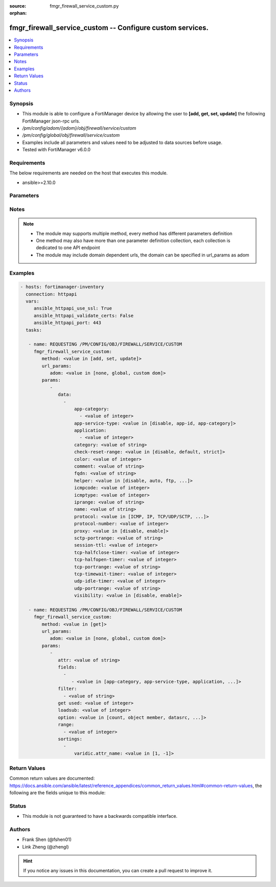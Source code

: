 :source: fmgr_firewall_service_custom.py

:orphan:

.. _fmgr_firewall_service_custom:

fmgr_firewall_service_custom -- Configure custom services.
++++++++++++++++++++++++++++++++++++++++++++++++++++++++++

.. versionadded:: 2.10

.. contents::
   :local:
   :depth: 1


Synopsis
--------

- This module is able to configure a FortiManager device by allowing the user to **[add, get, set, update]** the following FortiManager json-rpc urls.
- `/pm/config/adom/{adom}/obj/firewall/service/custom`
- `/pm/config/global/obj/firewall/service/custom`
- Examples include all parameters and values need to be adjusted to data sources before usage.
- Tested with FortiManager v6.0.0


Requirements
------------
The below requirements are needed on the host that executes this module.

- ansible>=2.10.0



Parameters
----------

.. raw:: html

 <ul>
 <li><span class="li-head">url_params</span> - parameters in url path <span class="li-normal">type: dict</span> <span class="li-required">required: true</span></li>
 <ul class="ul-self">
 <li><span class="li-head">adom</span> - the domain prefix <span class="li-normal">type: str</span> <span class="li-normal"> choices: none, global, custom dom</span></li>
 </ul>
 <li><span class="li-head">parameters for method: [add, set, update]</span> - Configure custom services.</li>
 <ul class="ul-self">
 <li><span class="li-head">data</span> - No description for the parameter <span class="li-normal">type: array</span> <ul class="ul-self">
 <li><span class="li-head">app-category</span> - No description for the parameter <span class="li-normal">type: array</span> <ul class="ul-self">
 <li><span class="li-head">{no-name}</span> - No description for the parameter <span class="li-normal">type: int</span> </li>
 </ul>
 <li><span class="li-head">app-service-type</span> - Application service type. <span class="li-normal">type: str</span>  <span class="li-normal">choices: [disable, app-id, app-category]</span> </li>
 <li><span class="li-head">application</span> - No description for the parameter <span class="li-normal">type: array</span> <ul class="ul-self">
 <li><span class="li-head">{no-name}</span> - No description for the parameter <span class="li-normal">type: int</span> </li>
 </ul>
 <li><span class="li-head">category</span> - Service category. <span class="li-normal">type: str</span> </li>
 <li><span class="li-head">check-reset-range</span> - Configure the type of ICMP error message verification. <span class="li-normal">type: str</span>  <span class="li-normal">choices: [disable, default, strict]</span> </li>
 <li><span class="li-head">color</span> - Color of icon on the GUI. <span class="li-normal">type: int</span> </li>
 <li><span class="li-head">comment</span> - No description for the parameter <span class="li-normal">type: str</span> </li>
 <li><span class="li-head">fqdn</span> - Fully qualified domain name. <span class="li-normal">type: str</span> </li>
 <li><span class="li-head">helper</span> - Helper name. <span class="li-normal">type: str</span>  <span class="li-normal">choices: [disable, auto, ftp, tftp, ras, h323, tns, mms, sip, pptp, rtsp, dns-udp, dns-tcp, pmap, rsh, dcerpc, mgcp, gtp-c, gtp-u, gtp-b]</span> </li>
 <li><span class="li-head">icmpcode</span> - ICMP code. <span class="li-normal">type: int</span> </li>
 <li><span class="li-head">icmptype</span> - ICMP type. <span class="li-normal">type: int</span> </li>
 <li><span class="li-head">iprange</span> - Start and end of the IP range associated with service. <span class="li-normal">type: str</span> </li>
 <li><span class="li-head">name</span> - Custom service name. <span class="li-normal">type: str</span> </li>
 <li><span class="li-head">protocol</span> - Protocol type based on IANA numbers. <span class="li-normal">type: str</span>  <span class="li-normal">choices: [ICMP, IP, TCP/UDP/SCTP, ICMP6, HTTP, FTP, CONNECT, SOCKS, ALL, SOCKS-TCP, SOCKS-UDP]</span> </li>
 <li><span class="li-head">protocol-number</span> - IP protocol number. <span class="li-normal">type: int</span> </li>
 <li><span class="li-head">proxy</span> - Enable/disable web proxy service. <span class="li-normal">type: str</span>  <span class="li-normal">choices: [disable, enable]</span> </li>
 <li><span class="li-head">sctp-portrange</span> - Multiple SCTP port ranges. <span class="li-normal">type: str</span> </li>
 <li><span class="li-head">session-ttl</span> - Session TTL (300 - 604800, 0 = default). <span class="li-normal">type: int</span> </li>
 <li><span class="li-head">tcp-halfclose-timer</span> - Wait time to close a TCP session waiting for an unanswered FIN packet (1 - 86400 sec, 0 = default). <span class="li-normal">type: int</span> </li>
 <li><span class="li-head">tcp-halfopen-timer</span> - Wait time to close a TCP session waiting for an unanswered open session packet (1 - 86400 sec, 0 = default). <span class="li-normal">type: int</span> </li>
 <li><span class="li-head">tcp-portrange</span> - Multiple TCP port ranges. <span class="li-normal">type: str</span> </li>
 <li><span class="li-head">tcp-timewait-timer</span> - Set the length of the TCP TIME-WAIT state in seconds (1 - 300 sec, 0 = default). <span class="li-normal">type: int</span> </li>
 <li><span class="li-head">udp-idle-timer</span> - UDP half close timeout (0 - 86400 sec, 0 = default). <span class="li-normal">type: int</span> </li>
 <li><span class="li-head">udp-portrange</span> - Multiple UDP port ranges. <span class="li-normal">type: str</span> </li>
 <li><span class="li-head">visibility</span> - Enable/disable the visibility of the service on the GUI. <span class="li-normal">type: str</span>  <span class="li-normal">choices: [disable, enable]</span> </li>
 </ul>
 </ul>
 <li><span class="li-head">parameters for method: [get]</span> - Configure custom services.</li>
 <ul class="ul-self">
 <li><span class="li-head">attr</span> - The name of the attribute to retrieve its datasource. <span class="li-normal">type: str</span> </li>
 <li><span class="li-head">fields</span> - No description for the parameter <span class="li-normal">type: array</span> <ul class="ul-self">
 <li><span class="li-head">{no-name}</span> - No description for the parameter <span class="li-normal">type: array</span> <ul class="ul-self">
 <li><span class="li-head">{no-name}</span> - No description for the parameter <span class="li-normal">type: str</span>  <span class="li-normal">choices: [app-category, app-service-type, application, category, check-reset-range, color, fqdn, helper, icmpcode, icmptype, iprange, name, protocol, protocol-number, proxy, sctp-portrange, session-ttl, tcp-halfclose-timer, tcp-halfopen-timer, tcp-portrange, tcp-timewait-timer, udp-idle-timer, udp-portrange, visibility]</span> </li>
 </ul>
 </ul>
 <li><span class="li-head">filter</span> - No description for the parameter <span class="li-normal">type: array</span> <ul class="ul-self">
 <li><span class="li-head">{no-name}</span> - No description for the parameter <span class="li-normal">type: str</span> </li>
 </ul>
 <li><span class="li-head">get used</span> - No description for the parameter <span class="li-normal">type: int</span> </li>
 <li><span class="li-head">loadsub</span> - Enable or disable the return of any sub-objects. <span class="li-normal">type: int</span> </li>
 <li><span class="li-head">option</span> - Set fetch option for the request. <span class="li-normal">type: str</span>  <span class="li-normal">choices: [count, object member, datasrc, get reserved, syntax]</span> </li>
 <li><span class="li-head">range</span> - No description for the parameter <span class="li-normal">type: array</span> <ul class="ul-self">
 <li><span class="li-head">{no-name}</span> - No description for the parameter <span class="li-normal">type: int</span> </li>
 </ul>
 <li><span class="li-head">sortings</span> - No description for the parameter <span class="li-normal">type: array</span> <ul class="ul-self">
 <li><span class="li-head">{attr_name}</span> - No description for the parameter <span class="li-normal">type: int</span>  <span class="li-normal">choices: [1, -1]</span> </li>
 </ul>
 </ul>
 </ul>






Notes
-----
.. note::

   - The module may supports multiple method, every method has different parameters definition

   - One method may also have more than one parameter definition collection, each collection is dedicated to one API endpoint

   - The module may include domain dependent urls, the domain can be specified in url_params as adom

Examples
--------

.. code-block:: yaml+jinja

 - hosts: fortimanager-inventory
   connection: httpapi
   vars:
      ansible_httpapi_use_ssl: True
      ansible_httpapi_validate_certs: False
      ansible_httpapi_port: 443
   tasks:

    - name: REQUESTING /PM/CONFIG/OBJ/FIREWALL/SERVICE/CUSTOM
      fmgr_firewall_service_custom:
         method: <value in [add, set, update]>
         url_params:
            adom: <value in [none, global, custom dom]>
         params:
            -
               data:
                 -
                     app-category:
                       - <value of integer>
                     app-service-type: <value in [disable, app-id, app-category]>
                     application:
                       - <value of integer>
                     category: <value of string>
                     check-reset-range: <value in [disable, default, strict]>
                     color: <value of integer>
                     comment: <value of string>
                     fqdn: <value of string>
                     helper: <value in [disable, auto, ftp, ...]>
                     icmpcode: <value of integer>
                     icmptype: <value of integer>
                     iprange: <value of string>
                     name: <value of string>
                     protocol: <value in [ICMP, IP, TCP/UDP/SCTP, ...]>
                     protocol-number: <value of integer>
                     proxy: <value in [disable, enable]>
                     sctp-portrange: <value of string>
                     session-ttl: <value of integer>
                     tcp-halfclose-timer: <value of integer>
                     tcp-halfopen-timer: <value of integer>
                     tcp-portrange: <value of string>
                     tcp-timewait-timer: <value of integer>
                     udp-idle-timer: <value of integer>
                     udp-portrange: <value of string>
                     visibility: <value in [disable, enable]>

    - name: REQUESTING /PM/CONFIG/OBJ/FIREWALL/SERVICE/CUSTOM
      fmgr_firewall_service_custom:
         method: <value in [get]>
         url_params:
            adom: <value in [none, global, custom dom]>
         params:
            -
               attr: <value of string>
               fields:
                 -
                    - <value in [app-category, app-service-type, application, ...]>
               filter:
                 - <value of string>
               get used: <value of integer>
               loadsub: <value of integer>
               option: <value in [count, object member, datasrc, ...]>
               range:
                 - <value of integer>
               sortings:
                 -
                     varidic.attr_name: <value in [1, -1]>



Return Values
-------------


Common return values are documented: https://docs.ansible.com/ansible/latest/reference_appendices/common_return_values.html#common-return-values, the following are the fields unique to this module:


.. raw:: html

 <ul>
 <li><span class="li-return"> return values for method: [add, set, update]</span> </li>
 <ul class="ul-self">
 <li><span class="li-return">status</span>
 - No description for the parameter <span class="li-normal">type: dict</span> <ul class="ul-self">
 <li> <span class="li-return"> code </span> - No description for the parameter <span class="li-normal">type: int</span>  </li>
 <li> <span class="li-return"> message </span> - No description for the parameter <span class="li-normal">type: str</span>  </li>
 </ul>
 <li><span class="li-return">url</span>
 - No description for the parameter <span class="li-normal">type: str</span>  <span class="li-normal">example: /pm/config/adom/{adom}/obj/firewall/service/custom</span>  </li>
 </ul>
 <li><span class="li-return"> return values for method: [get]</span> </li>
 <ul class="ul-self">
 <li><span class="li-return">data</span>
 - No description for the parameter <span class="li-normal">type: array</span> <ul class="ul-self">
 <li> <span class="li-return"> app-category </span> - No description for the parameter <span class="li-normal">type: array</span> <ul class="ul-self">
 <li><span class="li-return">{no-name}</span> - No description for the parameter <span class="li-normal">type: int</span>  </li>
 </ul>
 <li> <span class="li-return"> app-service-type </span> - Application service type. <span class="li-normal">type: str</span>  </li>
 <li> <span class="li-return"> application </span> - No description for the parameter <span class="li-normal">type: array</span> <ul class="ul-self">
 <li><span class="li-return">{no-name}</span> - No description for the parameter <span class="li-normal">type: int</span>  </li>
 </ul>
 <li> <span class="li-return"> category </span> - Service category. <span class="li-normal">type: str</span>  </li>
 <li> <span class="li-return"> check-reset-range </span> - Configure the type of ICMP error message verification. <span class="li-normal">type: str</span>  </li>
 <li> <span class="li-return"> color </span> - Color of icon on the GUI. <span class="li-normal">type: int</span>  </li>
 <li> <span class="li-return"> comment </span> - No description for the parameter <span class="li-normal">type: str</span>  </li>
 <li> <span class="li-return"> fqdn </span> - Fully qualified domain name. <span class="li-normal">type: str</span>  </li>
 <li> <span class="li-return"> helper </span> - Helper name. <span class="li-normal">type: str</span>  </li>
 <li> <span class="li-return"> icmpcode </span> - ICMP code. <span class="li-normal">type: int</span>  </li>
 <li> <span class="li-return"> icmptype </span> - ICMP type. <span class="li-normal">type: int</span>  </li>
 <li> <span class="li-return"> iprange </span> - Start and end of the IP range associated with service. <span class="li-normal">type: str</span>  </li>
 <li> <span class="li-return"> name </span> - Custom service name. <span class="li-normal">type: str</span>  </li>
 <li> <span class="li-return"> protocol </span> - Protocol type based on IANA numbers. <span class="li-normal">type: str</span>  </li>
 <li> <span class="li-return"> protocol-number </span> - IP protocol number. <span class="li-normal">type: int</span>  </li>
 <li> <span class="li-return"> proxy </span> - Enable/disable web proxy service. <span class="li-normal">type: str</span>  </li>
 <li> <span class="li-return"> sctp-portrange </span> - Multiple SCTP port ranges. <span class="li-normal">type: str</span>  </li>
 <li> <span class="li-return"> session-ttl </span> - Session TTL (300 - 604800, 0 = default). <span class="li-normal">type: int</span>  </li>
 <li> <span class="li-return"> tcp-halfclose-timer </span> - Wait time to close a TCP session waiting for an unanswered FIN packet (1 - 86400 sec, 0 = default). <span class="li-normal">type: int</span>  </li>
 <li> <span class="li-return"> tcp-halfopen-timer </span> - Wait time to close a TCP session waiting for an unanswered open session packet (1 - 86400 sec, 0 = default). <span class="li-normal">type: int</span>  </li>
 <li> <span class="li-return"> tcp-portrange </span> - Multiple TCP port ranges. <span class="li-normal">type: str</span>  </li>
 <li> <span class="li-return"> tcp-timewait-timer </span> - Set the length of the TCP TIME-WAIT state in seconds (1 - 300 sec, 0 = default). <span class="li-normal">type: int</span>  </li>
 <li> <span class="li-return"> udp-idle-timer </span> - UDP half close timeout (0 - 86400 sec, 0 = default). <span class="li-normal">type: int</span>  </li>
 <li> <span class="li-return"> udp-portrange </span> - Multiple UDP port ranges. <span class="li-normal">type: str</span>  </li>
 <li> <span class="li-return"> visibility </span> - Enable/disable the visibility of the service on the GUI. <span class="li-normal">type: str</span>  </li>
 </ul>
 <li><span class="li-return">status</span>
 - No description for the parameter <span class="li-normal">type: dict</span> <ul class="ul-self">
 <li> <span class="li-return"> code </span> - No description for the parameter <span class="li-normal">type: int</span>  </li>
 <li> <span class="li-return"> message </span> - No description for the parameter <span class="li-normal">type: str</span>  </li>
 </ul>
 <li><span class="li-return">url</span>
 - No description for the parameter <span class="li-normal">type: str</span>  <span class="li-normal">example: /pm/config/adom/{adom}/obj/firewall/service/custom</span>  </li>
 </ul>
 </ul>





Status
------

- This module is not guaranteed to have a backwards compatible interface.


Authors
-------

- Frank Shen (@fshen01)
- Link Zheng (@zhengl)


.. hint::

    If you notice any issues in this documentation, you can create a pull request to improve it.



